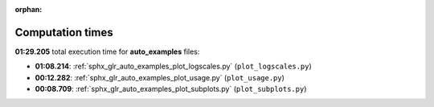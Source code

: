 
:orphan:

.. _sphx_glr_auto_examples_sg_execution_times:

Computation times
=================
**01:29.205** total execution time for **auto_examples** files:

- **01:08.214**: :ref:`sphx_glr_auto_examples_plot_logscales.py` (``plot_logscales.py``)
- **00:12.282**: :ref:`sphx_glr_auto_examples_plot_usage.py` (``plot_usage.py``)
- **00:08.709**: :ref:`sphx_glr_auto_examples_plot_subplots.py` (``plot_subplots.py``)
